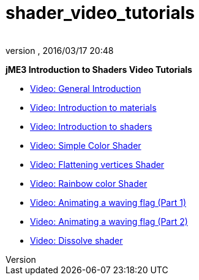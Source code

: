 = shader_video_tutorials
:author: 
:revnumber: 
:revdate: 2016/03/17 20:48
:relfileprefix: ../
:imagesdir: ..
ifdef::env-github,env-browser[:outfilesuffix: .adoc]


*jME3 Introduction to Shaders Video Tutorials*


*  link:http://www.youtube.com/watch?v=H-bbhVVME58[Video: General Introduction]
*  link:http://www.youtube.com/watch?v=_Fmlhr-3FdY[Video: Introduction to materials]
*  link:http://www.youtube.com/watch?v=PlTQBHlDAwk[Video: Introduction to shaders]
*  link:http://www.youtube.com/watch?v=GX-GL-f4CEo[Video: Simple Color Shader]
*  link:http://www.youtube.com/watch?v=67UQ4jkgo08[Video: Flattening vertices Shader]
*  link:http://www.youtube.com/watch?v=numZ0J22es8[Video: Rainbow color Shader]
*  link:http://www.youtube.com/watch?v=5OwQIBPdAu8[Video: Animating a waving flag (Part 1)]
*  link:http://www.youtube.com/watch?v=-BDclUWQypo[Video: Animating a waving flag (Part 2)]
*  link:http://www.youtube.com/watch?v=XO8y6cmGiFM[Video: Dissolve shader]
